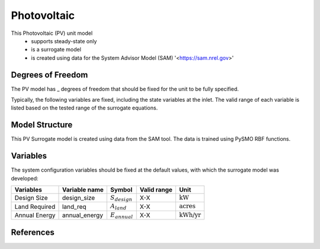 Photovoltaic
====================================================

This Photovoltaic (PV) unit model
   * supports steady-state only
   * is a surrogate model
   * is created using data for the System Advisor Model (SAM) '<https://sam.nrel.gov>'

.. TODO: Add index/reference to home page


Degrees of Freedom
------------------
The PV model has _ degrees of freedom that should be fixed for the unit to be fully specified.

Typically, the following variables are fixed, including the state variables at the inlet. 
The valid range of each variable is listed based on the tested range of the surrogate equations.


  
Model Structure
---------------

This PV Surrogate model is created using data from the SAM tool. The data is trained using PySMO RBF functions.


Variables
---------
The system configuration variables should be fixed at the default values, 
with which the surrogate model was developed:

.. csv-table::
   :header: "Variables", "Variable name", "Symbol", "Valid range", "Unit"

   "Design Size", "design_size", ":math:`S_{design}`", "X-X", ":math:`\text{kW}`"
   "Land Required", "land_req", ":math:`A_{land}`", "X-X", ":math:`\text{acres}`"
   "Annual Energy", "annual_energy", ":math:`E_{annual}`", "X-X", ":math:`\text{kWh/yr}`"


References
----------
